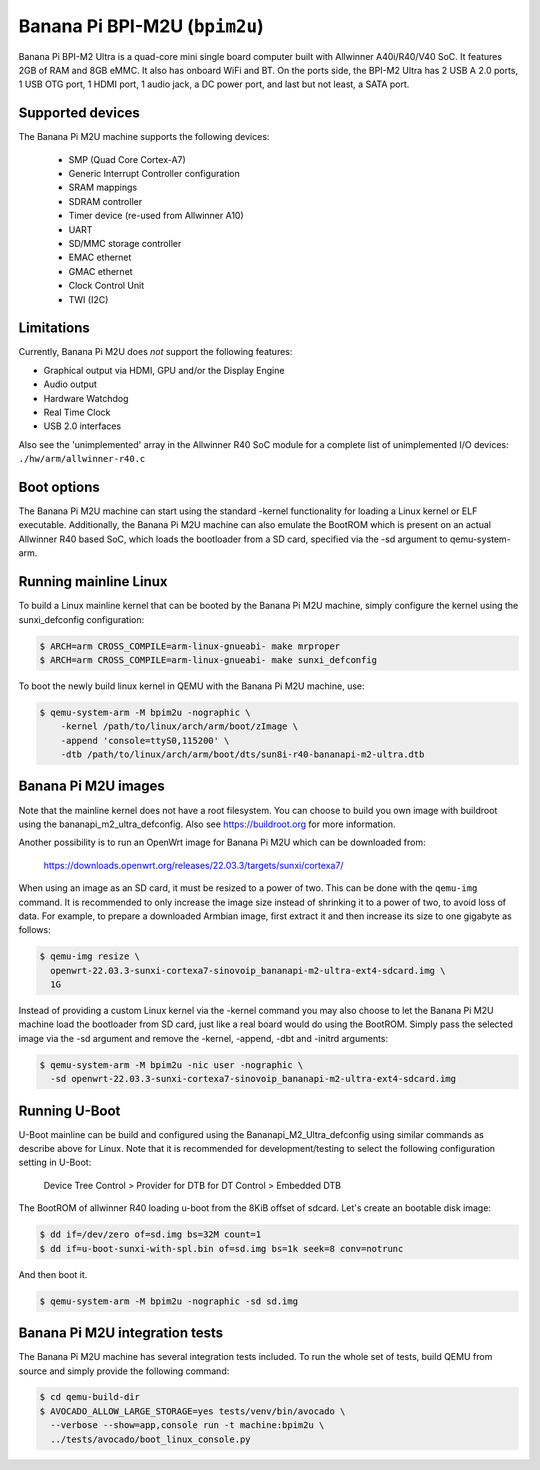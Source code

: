 Banana Pi BPI-M2U (``bpim2u``)
^^^^^^^^^^^^^^^^^^^^^^^^^^^^^^

Banana Pi BPI-M2 Ultra is a quad-core mini single board computer built with
Allwinner A40i/R40/V40 SoC. It features 2GB of RAM and 8GB eMMC. It also
has onboard WiFi and BT. On the ports side, the BPI-M2 Ultra has 2 USB A
2.0 ports, 1 USB OTG port, 1 HDMI port, 1 audio jack, a DC power port,
and last but not least, a SATA port.

Supported devices
"""""""""""""""""

The Banana Pi M2U machine supports the following devices:

 * SMP (Quad Core Cortex-A7)
 * Generic Interrupt Controller configuration
 * SRAM mappings
 * SDRAM controller
 * Timer device (re-used from Allwinner A10)
 * UART
 * SD/MMC storage controller
 * EMAC ethernet
 * GMAC ethernet
 * Clock Control Unit
 * TWI (I2C)

Limitations
"""""""""""

Currently, Banana Pi M2U does *not* support the following features:

- Graphical output via HDMI, GPU and/or the Display Engine
- Audio output
- Hardware Watchdog
- Real Time Clock
- USB 2.0 interfaces

Also see the 'unimplemented' array in the Allwinner R40 SoC module
for a complete list of unimplemented I/O devices: ``./hw/arm/allwinner-r40.c``

Boot options
""""""""""""

The Banana Pi M2U machine can start using the standard -kernel functionality
for loading a Linux kernel or ELF executable. Additionally, the Banana Pi M2U
machine can also emulate the BootROM which is present on an actual Allwinner R40
based SoC, which loads the bootloader from a SD card, specified via the -sd
argument to qemu-system-arm.

Running mainline Linux
""""""""""""""""""""""

To build a Linux mainline kernel that can be booted by the Banana Pi M2U machine,
simply configure the kernel using the sunxi_defconfig configuration:

.. code-block:: bash

  $ ARCH=arm CROSS_COMPILE=arm-linux-gnueabi- make mrproper
  $ ARCH=arm CROSS_COMPILE=arm-linux-gnueabi- make sunxi_defconfig

To boot the newly build linux kernel in QEMU with the Banana Pi M2U machine, use:

.. code-block:: bash

  $ qemu-system-arm -M bpim2u -nographic \
      -kernel /path/to/linux/arch/arm/boot/zImage \
      -append 'console=ttyS0,115200' \
      -dtb /path/to/linux/arch/arm/boot/dts/sun8i-r40-bananapi-m2-ultra.dtb

Banana Pi M2U images
""""""""""""""""""""

Note that the mainline kernel does not have a root filesystem. You can choose
to build you own image with buildroot using the bananapi_m2_ultra_defconfig.
Also see https://buildroot.org for more information.

Another possibility is to run an OpenWrt image for Banana Pi M2U which
can be downloaded from:

   https://downloads.openwrt.org/releases/22.03.3/targets/sunxi/cortexa7/

When using an image as an SD card, it must be resized to a power of two. This can be
done with the ``qemu-img`` command. It is recommended to only increase the image size
instead of shrinking it to a power of two, to avoid loss of data. For example,
to prepare a downloaded Armbian image, first extract it and then increase
its size to one gigabyte as follows:

.. code-block:: bash

  $ qemu-img resize \
    openwrt-22.03.3-sunxi-cortexa7-sinovoip_bananapi-m2-ultra-ext4-sdcard.img \
    1G

Instead of providing a custom Linux kernel via the -kernel command you may also
choose to let the Banana Pi M2U machine load the bootloader from SD card, just like
a real board would do using the BootROM. Simply pass the selected image via the -sd
argument and remove the -kernel, -append, -dbt and -initrd arguments:

.. code-block:: bash

  $ qemu-system-arm -M bpim2u -nic user -nographic \
    -sd openwrt-22.03.3-sunxi-cortexa7-sinovoip_bananapi-m2-ultra-ext4-sdcard.img

Running U-Boot
""""""""""""""

U-Boot mainline can be build and configured using the Bananapi_M2_Ultra_defconfig
using similar commands as describe above for Linux. Note that it is recommended
for development/testing to select the following configuration setting in U-Boot:

  Device Tree Control > Provider for DTB for DT Control > Embedded DTB

The BootROM of allwinner R40 loading u-boot from the 8KiB offset of sdcard.
Let's create an bootable disk image:

.. code-block:: bash

  $ dd if=/dev/zero of=sd.img bs=32M count=1
  $ dd if=u-boot-sunxi-with-spl.bin of=sd.img bs=1k seek=8 conv=notrunc

And then boot it.

.. code-block:: bash

  $ qemu-system-arm -M bpim2u -nographic -sd sd.img

Banana Pi M2U integration tests
"""""""""""""""""""""""""""""""

The Banana Pi M2U machine has several integration tests included.
To run the whole set of tests, build QEMU from source and simply
provide the following command:

.. code-block:: bash

  $ cd qemu-build-dir
  $ AVOCADO_ALLOW_LARGE_STORAGE=yes tests/venv/bin/avocado \
    --verbose --show=app,console run -t machine:bpim2u \
    ../tests/avocado/boot_linux_console.py
